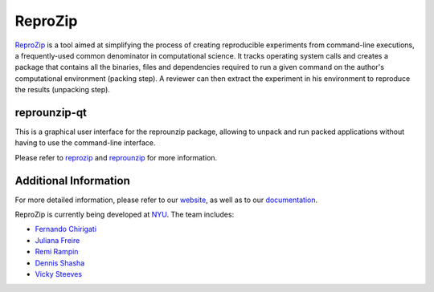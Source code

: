ReproZip
========

`ReproZip <https://www.reprozip.org/>`__ is a tool aimed at simplifying the process of creating reproducible experiments from command-line executions, a frequently-used common denominator in computational science. It tracks operating system calls and creates a package that contains all the binaries, files and dependencies required to run a given command on the author's computational environment (packing step).  A reviewer can then extract the experiment in his environment to reproduce the results (unpacking step).

reprounzip-qt
-------------

This is a graphical user interface for the reprounzip package, allowing to unpack and run packed applications without having to use the command-line interface.

Please refer to `reprozip <https://pypi.python.org/pypi/reprozip>`__ and `reprounzip <https://pypi.python.org/pypi/reprounzip>`_ for more information.

Additional Information
----------------------

For more detailed information, please refer to our `website <https://www.reprozip.org/>`_, as well as to our `documentation <https://reprozip.readthedocs.io/>`_.

ReproZip is currently being developed at `NYU <http://engineering.nyu.edu/>`_. The team includes:

* `Fernando Chirigati <http://fchirigati.com/>`_
* `Juliana Freire <https://vgc.poly.edu/~juliana/>`_
* `Remi Rampin <https://remirampin.com/>`_
* `Dennis Shasha <http://cs.nyu.edu/shasha/>`_
* `Vicky Steeves <https://vickysteeves.com/>`_


